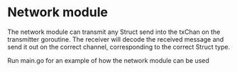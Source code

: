 * Network module
The network module can transmit any Struct send into the txChan on the transmitter goroutine.
The receiver will decode the received message and send it out on the correct channel, corresponding to the correct Struct type.

Run main.go for an example of how the network module can be used

